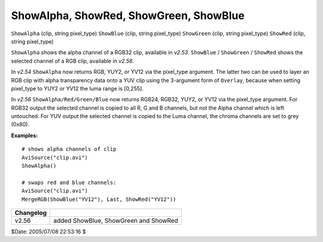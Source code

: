 
ShowAlpha, ShowRed, ShowGreen, ShowBlue
=======================================

``ShowAlpha`` (clip, string pixel_type)
``ShowBlue`` (clip, string pixel_type)
``ShowGreen`` (clip, string pixel_type)
``ShowRed`` (clip, string pixel_type)

``ShowAlpha`` shows the alpha channel of a RGB32 clip, available in *v2.53*.
``ShowBlue`` / ``ShowGreen`` / ``ShowRed`` shows the selected channel of a
RGB clip, available in *v2.56*.

In *v2.54* ``ShowAlpha`` now returns RGB, YUY2, or YV12 via the pixel_type
argument. The latter two can be used to layer an RGB clip with alpha
transparency data onto a YUV clip using the 3-argument form of ``Overlay``,
because when setting pixel_type to YUY2 or YV12 the luma range is [0,255].

In *v2.56* ``ShowAlpha/Red/Green/Blue`` now returns RGB24, RGB32, YUY2, or
YV12 via the pixel_type argument. For RGB32 output the selected channel is
copied to all R, G and B channels, but not the Alpha channel which is left
untouched. For YUV output the selected channel is copied to the Luma channel,
the chroma channels are set to grey (0x80).

**Examples:**
::

    # shows alpha channels of clip
    AviSource("clip.avi")
    ShowAlpha()

    # swaps red and blue channels:
    AviSource("clip.avi")
    MergeRGB(ShowBlue("YV12"), Last, ShowRed("YV12"))

+-----------+---------------------------------------+
| Changelog |                                       |
+===========+=======================================+
| v2.56     | added ShowBlue, ShowGreen and ShowRed |
+-----------+---------------------------------------+

$Date: 2005/07/08 22:53:16 $
